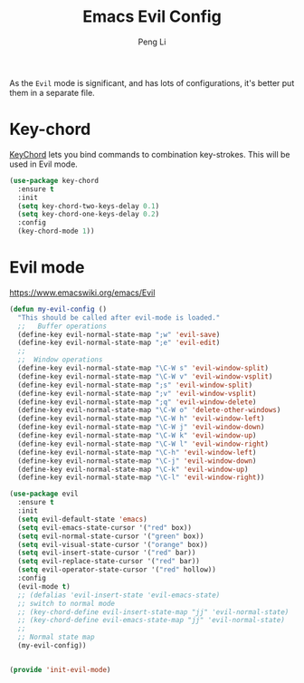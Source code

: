 #+TITLE:Emacs Evil Config
#+AUTHOR: Peng Li
#+EMAIL: seudut@gmail.com

As the =Evil= mode is significant, and has lots of configurations, it's better put them 
in a separate file.

* Key-chord
[[https://www.emacswiki.org/emacs/KeyChord][KeyChord]] lets you bind commands to combination key-strokes. This will be used in Evil mode.
#+BEGIN_SRC emacs-lisp :tangle yes :results silent
  (use-package key-chord
    :ensure t
    :init
    (setq key-chord-two-keys-delay 0.1)
    (setq key-chord-one-keys-delay 0.2)
    :config
    (key-chord-mode 1))
#+END_SRC

* Evil mode 
https://www.emacswiki.org/emacs/Evil

#+BEGIN_SRC emacs-lisp :tangle yes :results silent
  (defun my-evil-config ()
    "This should be called after evil-mode is loaded."
    ;;   Buffer operations
    (define-key evil-normal-state-map ";w" 'evil-save)
    (define-key evil-normal-state-map ";e" 'evil-edit)
    ;;
    ;;  Window operations
    (define-key evil-normal-state-map "\C-W s" 'evil-window-split)
    (define-key evil-normal-state-map "\C-W v" 'evil-window-vsplit)
    (define-key evil-normal-state-map ";s" 'evil-window-split)
    (define-key evil-normal-state-map ";v" 'evil-window-vsplit)
    (define-key evil-normal-state-map ";q" 'evil-window-delete)
    (define-key evil-normal-state-map "\C-W o" 'delete-other-windows)
    (define-key evil-normal-state-map "\C-W h" 'evil-window-left)
    (define-key evil-normal-state-map "\C-W j" 'evil-window-down)
    (define-key evil-normal-state-map "\C-W k" 'evil-window-up)
    (define-key evil-normal-state-map "\C-W l" 'evil-window-right)
    (define-key evil-normal-state-map "\C-h" 'evil-window-left)
    (define-key evil-normal-state-map "\C-j" 'evil-window-down)
    (define-key evil-normal-state-map "\C-k" 'evil-window-up)
    (define-key evil-normal-state-map "\C-l" 'evil-window-right))

  (use-package evil
    :ensure t
    :init
    (setq evil-default-state 'emacs)
    (setq evil-emacs-state-cursor '("red" box))
    (setq evil-normal-state-cursor '("green" box))
    (setq evil-visual-state-cursor '("orange" box))
    (setq evil-insert-state-cursor '("red" bar))
    (setq evil-replace-state-cursor '("red" bar))
    (setq evil-operator-state-cursor '("red" hollow))
    :config
    (evil-mode t)
    ;; (defalias 'evil-insert-state 'evil-emacs-state)
    ;; switch to normal mode
    ;; (key-chord-define evil-insert-state-map "jj" 'evil-normal-state)
    ;; (key-chord-define evil-emacs-state-map "jj" 'evil-normal-state)
    ;;
    ;; Normal state map
    (my-evil-config))


#+END_SRC


#+BEGIN_SRC emacs-lisp :tangle yes :results silent
  (provide 'init-evil-mode)
#+END_SRC
